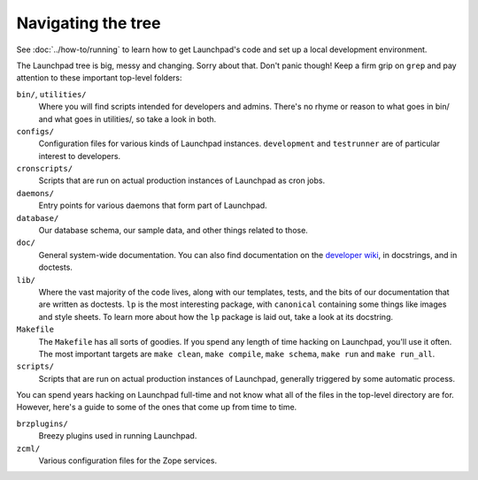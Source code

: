 ===================
Navigating the tree
===================

See :doc:`../how-to/running` to learn how to get Launchpad's code and set up
a local development environment.

The Launchpad tree is big, messy and changing.  Sorry about that.  Don't panic
though!  Keep a firm grip on ``grep`` and pay attention to
these important top-level folders:

``bin/``, ``utilities/``
    Where you will find scripts intended for developers and admins.  There's
    no rhyme or reason to what goes in bin/ and what goes in utilities/, so
    take a look in both.

``configs/``
    Configuration files for various kinds of Launchpad instances.
    ``development`` and ``testrunner`` are of particular interest to developers.

``cronscripts/``
    Scripts that are run on actual production instances of Launchpad as
    cron jobs.

``daemons/``
    Entry points for various daemons that form part of Launchpad.

``database/``
    Our database schema, our sample data, and other things related to those.

``doc/``
    General system-wide documentation. You can also find documentation on
    the `developer wiki <https://dev.launchpad.net/>`_, in docstrings, and
    in doctests.

``lib/``
    Where the vast majority of the code lives, along with our templates,
    tests, and the bits of our documentation that are written as doctests.
    ``lp`` is the most interesting package, with ``canonical`` containing
    some things like images and style sheets.  To learn more about how the
    ``lp`` package is laid out, take a look at its docstring.

``Makefile``
    The ``Makefile`` has all sorts of goodies.  If you spend any length of
    time hacking on Launchpad, you'll use it often.  The most important
    targets are ``make clean``, ``make compile``, ``make schema``, ``make
    run`` and ``make run_all``.

``scripts/``
    Scripts that are run on actual production instances of Launchpad,
    generally triggered by some automatic process.


You can spend years hacking on Launchpad full-time and not know what all of
the files in the top-level directory are for.  However, here's a guide to some
of the ones that come up from time to time.

``brzplugins/``
    Breezy plugins used in running Launchpad.

``zcml/``
    Various configuration files for the Zope services.
